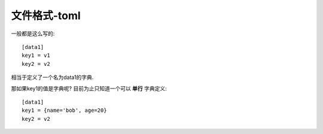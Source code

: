 ========================
文件格式-toml
========================


.. post:: 2024-03-09 18:21:01
  :tags: 
  :category: 常用工具使用
  :author: YanQue
  :location: CD
  :language: zh-cn


一般都是这么写的::

  [data1]
  key1 = v1
  key2 = v2

相当于定义了一个名为data1的字典.

那如果key1的值是字典呢?
目前为止只知道一个可以 **单行** 字典定义::

  [data1]
  key1 = {name='bob', age=20}
  key2 = v2




